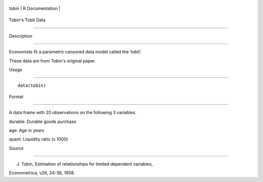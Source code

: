+---------+-------------------+
| tobin   | R Documentation   |
+---------+-------------------+

Tobin's Tobit Data
------------------

Description
~~~~~~~~~~~

Economists fit a parametric censored data model called the ‘tobit’.
These data are from Tobin's original paper.

Usage
~~~~~

::

    data(tobin)

Format
~~~~~~

A data frame with 20 observations on the following 3 variables.

durable: Durable goods purchase

age: Age in years

quant: Liquidity ratio (x 1000)

Source
~~~~~~

J. Tobin, Estimation of relationships for limited dependent variables,
Econometrica, v26, 24-36, 1958.
